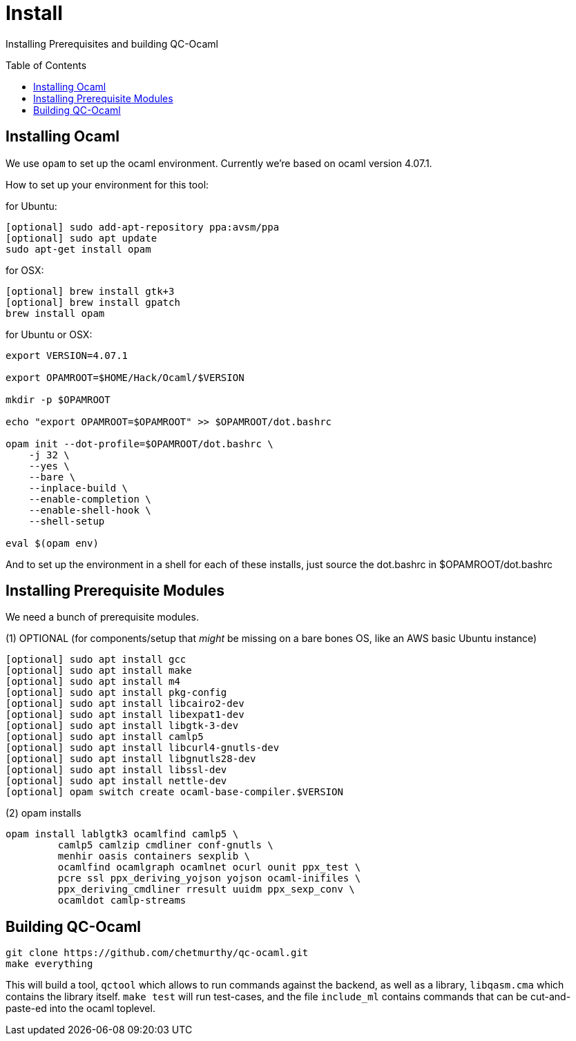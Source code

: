 [[install]]
= Install
:toc:
:toc-placement!:

Installing Prerequisites and building QC-Ocaml

toc::[]

== Installing Ocaml

We use `opam` to set up the ocaml environment.  Currently we're based
on ocaml version 4.07.1.

How to set up your environment for this tool:

for Ubuntu:
....
[optional] sudo add-apt-repository ppa:avsm/ppa
[optional] sudo apt update
sudo apt-get install opam
....

for OSX:
....
[optional] brew install gtk+3
[optional] brew install gpatch
brew install opam
....

for Ubuntu or OSX:
....
export VERSION=4.07.1

export OPAMROOT=$HOME/Hack/Ocaml/$VERSION

mkdir -p $OPAMROOT

echo "export OPAMROOT=$OPAMROOT" >> $OPAMROOT/dot.bashrc

opam init --dot-profile=$OPAMROOT/dot.bashrc \
    -j 32 \
    --yes \
    --bare \
    --inplace-build \
    --enable-completion \
    --enable-shell-hook \
    --shell-setup

eval $(opam env)

....

And to set up the environment in a shell for each of these installs,
just source the dot.bashrc in $OPAMROOT/dot.bashrc

== Installing Prerequisite Modules

We need a bunch of prerequisite modules.

(1) OPTIONAL (for components/setup that _might_ be missing on a bare bones OS, like an AWS basic Ubuntu instance)

....
[optional] sudo apt install gcc
[optional] sudo apt install make
[optional] sudo apt install m4
[optional] sudo apt install pkg-config
[optional] sudo apt install libcairo2-dev 
[optional] sudo apt install libexpat1-dev 
[optional] sudo apt install libgtk-3-dev
[optional] sudo apt install camlp5
[optional] sudo apt install libcurl4-gnutls-dev
[optional] sudo apt install libgnutls28-dev
[optional] sudo apt install libssl-dev
[optional] sudo apt install nettle-dev
[optional] opam switch create ocaml-base-compiler.$VERSION
....

(2) opam installs

....
opam install lablgtk3 ocamlfind camlp5 \
         camlp5 camlzip cmdliner conf-gnutls \
         menhir oasis containers sexplib \
	 ocamlfind ocamlgraph ocamlnet ocurl ounit ppx_test \
	 pcre ssl ppx_deriving_yojson yojson ocaml-inifiles \
	 ppx_deriving_cmdliner rresult uuidm ppx_sexp_conv \
	 ocamldot camlp-streams
....

== Building QC-Ocaml

....
git clone https://github.com/chetmurthy/qc-ocaml.git
make everything
....

This will build a tool, `qctool` which allows to run commands against
the backend, as well as a library, `libqasm.cma` which contains the
library itself.  `make test` will run test-cases, and the file
`include_ml` contains commands that can be cut-and-paste-ed into the
ocaml toplevel.

